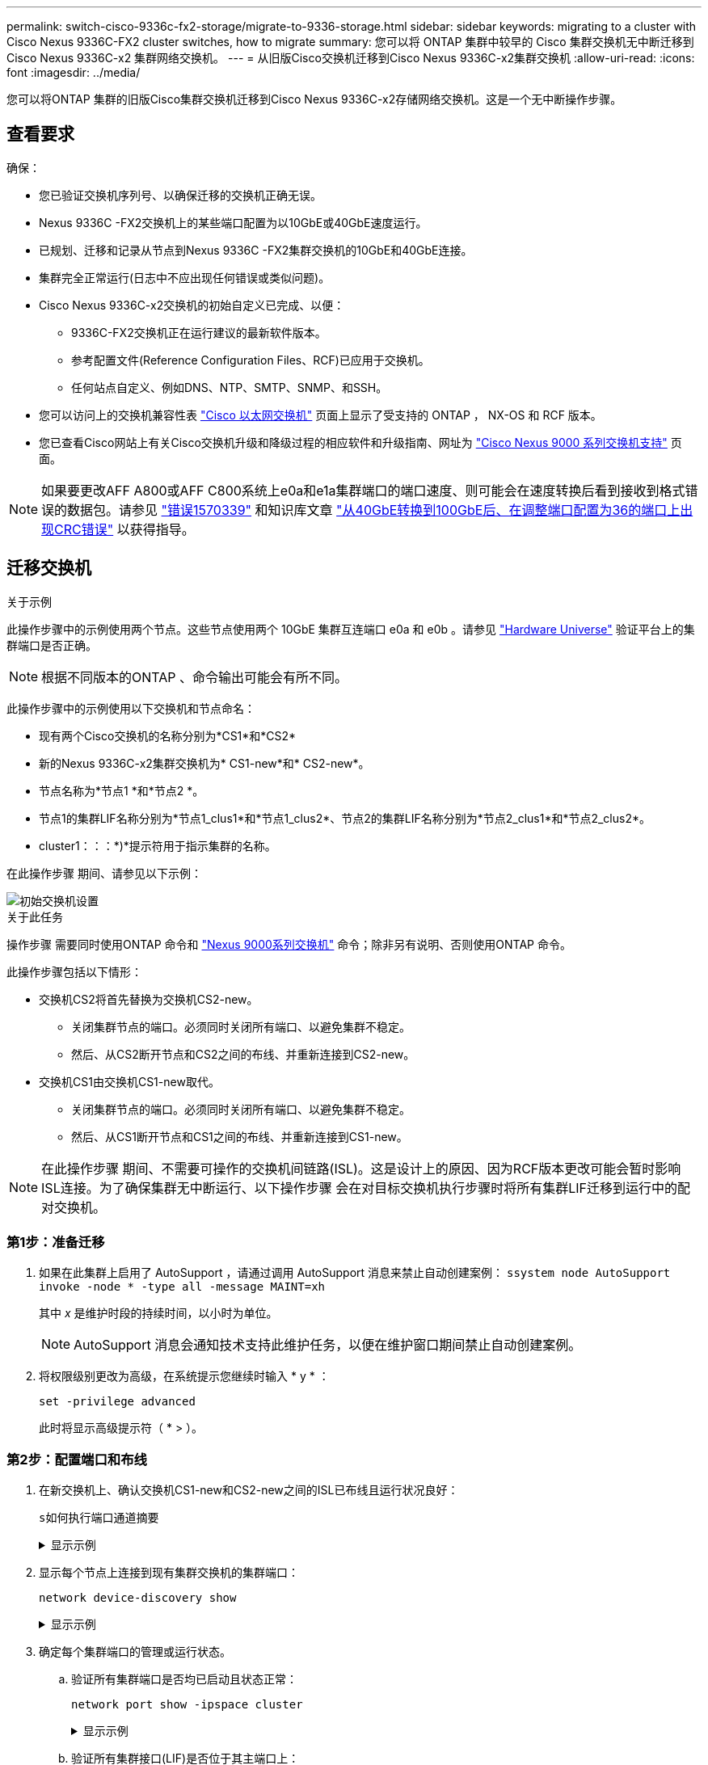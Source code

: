 ---
permalink: switch-cisco-9336c-fx2-storage/migrate-to-9336-storage.html 
sidebar: sidebar 
keywords: migrating to a cluster with Cisco Nexus 9336C-FX2 cluster switches, how to migrate 
summary: 您可以将 ONTAP 集群中较早的 Cisco 集群交换机无中断迁移到 Cisco Nexus 9336C-x2 集群网络交换机。 
---
= 从旧版Cisco交换机迁移到Cisco Nexus 9336C-x2集群交换机
:allow-uri-read: 
:icons: font
:imagesdir: ../media/


[role="lead"]
您可以将ONTAP 集群的旧版Cisco集群交换机迁移到Cisco Nexus 9336C-x2存储网络交换机。这是一个无中断操作步骤。



== 查看要求

确保：

* 您已验证交换机序列号、以确保迁移的交换机正确无误。
* Nexus 9336C -FX2交换机上的某些端口配置为以10GbE或40GbE速度运行。
* 已规划、迁移和记录从节点到Nexus 9336C -FX2集群交换机的10GbE和40GbE连接。
* 集群完全正常运行(日志中不应出现任何错误或类似问题)。
* Cisco Nexus 9336C-x2交换机的初始自定义已完成、以便：
+
** 9336C-FX2交换机正在运行建议的最新软件版本。
** 参考配置文件(Reference Configuration Files、RCF)已应用于交换机。
** 任何站点自定义、例如DNS、NTP、SMTP、SNMP、和SSH。


* 您可以访问上的交换机兼容性表 https://mysupport.netapp.com/site/info/cisco-ethernet-switch["Cisco 以太网交换机"^] 页面上显示了受支持的 ONTAP ， NX-OS 和 RCF 版本。
* 您已查看Cisco网站上有关Cisco交换机升级和降级过程的相应软件和升级指南、网址为 https://www.cisco.com/c/en/us/support/switches/nexus-9000-series-switches/series.html["Cisco Nexus 9000 系列交换机支持"^] 页面。



NOTE: 如果要更改AFF A800或AFF C800系统上e0a和e1a集群端口的端口速度、则可能会在速度转换后看到接收到格式错误的数据包。请参见  https://mysupport.netapp.com/site/bugs-online/product/ONTAP/BURT/1570339["错误1570339"^] 和知识库文章 https://kb.netapp.com/onprem/ontap/hardware/CRC_errors_on_T6_ports_after_converting_from_40GbE_to_100GbE["从40GbE转换到100GbE后、在调整端口配置为36的端口上出现CRC错误"^] 以获得指导。



== 迁移交换机

.关于示例
此操作步骤中的示例使用两个节点。这些节点使用两个 10GbE 集群互连端口 e0a 和 e0b 。请参见 https://hwu.netapp.com/["Hardware Universe"^] 验证平台上的集群端口是否正确。


NOTE: 根据不同版本的ONTAP 、命令输出可能会有所不同。

此操作步骤中的示例使用以下交换机和节点命名：

* 现有两个Cisco交换机的名称分别为*CS1*和*CS2*
* 新的Nexus 9336C-x2集群交换机为* CS1-new*和* CS2-new*。
* 节点名称为*节点1 *和*节点2 *。
* 节点1的集群LIF名称分别为*节点1_clus1*和*节点1_clus2*、节点2的集群LIF名称分别为*节点2_clus1*和*节点2_clus2*。
* cluster1：：：*)*提示符用于指示集群的名称。


在此操作步骤 期间、请参见以下示例：

image::../media/Initial_setup.png[初始交换机设置]

.关于此任务
操作步骤 需要同时使用ONTAP 命令和 https://www.cisco.com/c/en/us/support/switches/nexus-9000-series-switches/series.html["Nexus 9000系列交换机"^] 命令；除非另有说明、否则使用ONTAP 命令。

此操作步骤包括以下情形：

* 交换机CS2将首先替换为交换机CS2-new。
+
** 关闭集群节点的端口。必须同时关闭所有端口、以避免集群不稳定。
** 然后、从CS2断开节点和CS2之间的布线、并重新连接到CS2-new。


* 交换机CS1由交换机CS1-new取代。
+
** 关闭集群节点的端口。必须同时关闭所有端口、以避免集群不稳定。
** 然后、从CS1断开节点和CS1之间的布线、并重新连接到CS1-new。





NOTE: 在此操作步骤 期间、不需要可操作的交换机间链路(ISL)。这是设计上的原因、因为RCF版本更改可能会暂时影响ISL连接。为了确保集群无中断运行、以下操作步骤 会在对目标交换机执行步骤时将所有集群LIF迁移到运行中的配对交换机。



=== 第1步：准备迁移

. 如果在此集群上启用了 AutoSupport ，请通过调用 AutoSupport 消息来禁止自动创建案例： `ssystem node AutoSupport invoke -node * -type all -message MAINT=xh`
+
其中 _x_ 是维护时段的持续时间，以小时为单位。

+

NOTE: AutoSupport 消息会通知技术支持此维护任务，以便在维护窗口期间禁止自动创建案例。

. 将权限级别更改为高级，在系统提示您继续时输入 * y * ：
+
`set -privilege advanced`

+
此时将显示高级提示符（ * > ）。





=== 第2步：配置端口和布线

. 在新交换机上、确认交换机CS1-new和CS2-new之间的ISL已布线且运行状况良好：
+
`s如何执行端口通道摘要`

+
.显示示例
[%collapsible]
====
[listing, subs="+quotes"]
----
cs1-new# *show port-channel summary*
Flags:  D - Down        P - Up in port-channel (members)
        I - Individual  H - Hot-standby (LACP only)
        s - Suspended   r - Module-removed
        b - BFD Session Wait
        S - Switched    R - Routed
        U - Up (port-channel)
        p - Up in delay-lacp mode (member)
        M - Not in use. Min-links not met
--------------------------------------------------------------------------------
Group Port-       Type     Protocol  Member Ports
      Channel
--------------------------------------------------------------------------------
1     Po1(SU)     Eth      LACP      Eth1/35(P)   Eth1/36(P)

cs2-new# *show port-channel summary*
Flags:  D - Down        P - Up in port-channel (members)
        I - Individual  H - Hot-standby (LACP only)
        s - Suspended   r - Module-removed
        b - BFD Session Wait
        S - Switched    R - Routed
        U - Up (port-channel)
        p - Up in delay-lacp mode (member)
        M - Not in use. Min-links not met
--------------------------------------------------------------------------------
Group Port-       Type     Protocol  Member Ports
      Channel
--------------------------------------------------------------------------------
1     Po1(SU)     Eth      LACP      Eth1/35(P)   Eth1/36(P)
----
====
. 显示每个节点上连接到现有集群交换机的集群端口：
+
`network device-discovery show`

+
.显示示例
[%collapsible]
====
[listing, subs="+quotes"]
----
cluster1::*> *network device-discovery show -protocol cdp*
Node/       Local  Discovered
Protocol    Port   Device (LLDP: ChassisID)  Interface         Platform
----------- ------ ------------------------- ----------------  ----------------
node1      /cdp
            e0a    cs1                       Ethernet1/1        N5K-C5596UP
            e0b    cs2                       Ethernet1/2        N5K-C5596UP
node2      /cdp
            e0a    cs1                       Ethernet1/1        N5K-C5596UP
            e0b    cs2                       Ethernet1/2        N5K-C5596UP
----
====
. 确定每个集群端口的管理或运行状态。
+
.. 验证所有集群端口是否均已启动且状态正常：
+
`network port show -ipspace cluster`

+
.显示示例
[%collapsible]
====
[listing, subs="+quotes"]
----
cluster1::*> *network port show -ipspace Cluster*

Node: node1
                                                                       Ignore
                                                  Speed(Mbps) Health   Health
Port      IPspace      Broadcast Domain Link MTU  Admin/Oper  Status   Status
--------- ------------ ---------------- ---- ---- ----------- -------- ------
e0a       Cluster      Cluster          up   9000  auto/10000 healthy  false
e0b       Cluster      Cluster          up   9000  auto/10000 healthy  false

Node: node2
                                                                       Ignore
                                                  Speed(Mbps) Health   Health
Port      IPspace      Broadcast Domain Link MTU  Admin/Oper  Status   Status
--------- ------------ ---------------- ---- ---- ----------- -------- ------
e0a       Cluster      Cluster          up   9000  auto/10000 healthy  false
e0b       Cluster      Cluster          up   9000  auto/10000 healthy  false
----
====
.. 验证所有集群接口(LIF)是否位于其主端口上：
+
`network interface show -vserver cluster`

+
.显示示例
[%collapsible]
====
[listing, subs="+quotes"]
----
cluster1::*> *network interface show -vserver Cluster*

            Logical      Status     Network            Current     Current Is
Vserver     Interface    Admin/Oper Address/Mask       Node        Port    Home
----------- -----------  ---------- ------------------ ----------- ------- ----
Cluster
            node1_clus1  up/up      169.254.209.69/16  node1       e0a     true
            node1_clus2  up/up      169.254.49.125/16  node1       e0b     true
            node2_clus1  up/up      169.254.47.194/16  node2       e0a     true
            node2_clus2  up/up      169.254.19.183/16  node2       e0b     true
----
====
.. 验证集群是否同时显示两个集群交换机的信息：
+
`ssystem cluster-switch show -is-monitoring-enableed-Operational true`

+
.显示示例
[%collapsible]
====
[listing, subs="+quotes"]
----
cluster1::*> *system cluster-switch show -is-monitoring-enabled-operational true*
Switch                      Type               Address          Model
--------------------------- ------------------ ---------------- ---------------
cs1                         cluster-network    10.233.205.92    N5K-C5596UP
      Serial Number: FOXXXXXXXGS
       Is Monitored: true
             Reason: None
   Software Version: Cisco Nexus Operating System (NX-OS) Software, Version
                     9.3(4)
     Version Source: CDP

cs2                         cluster-network     10.233.205.93   N5K-C5596UP
      Serial Number: FOXXXXXXXGD
       Is Monitored: true
             Reason: None
   Software Version: Cisco Nexus Operating System (NX-OS) Software, Version
                     9.3(4)
     Version Source: CDP
----
====


. 在集群 LIF 上禁用自动还原。
+
`network interface modify -vserver cluster -lif *-auto-revert false`

+

NOTE: 禁用自动还原可确保ONTAP仅在交换机端口稍后关闭时对集群LUN进行故障转移。

. 在集群交换机CS2上、关闭连接到*所有*节点的集群端口的端口、以便对集群Lifs进行故障转移：
+
[listing, subs="+quotes"]
----
cs2(config)# *interface eth1/1-1/2*
cs2(config-if-range)# *shutdown*
----
. 验证集群SIFs是否已故障转移到集群交换机CS1上托管的端口。这可能需要几秒钟的时间。
+
`network interface show -vserver cluster`

+
.显示示例
[%collapsible]
====
[listing, subs="+quotes"]
----
cluster1::*> *network interface show -vserver Cluster*
            Logical       Status     Network            Current    Current Is
Vserver     Interface     Admin/Oper Address/Mask       Node       Port    Home
----------- ------------- ---------- ------------------ ---------- ------- ----
Cluster
            node1_clus1   up/up      169.254.3.4/16     node1      e0a     true
            node1_clus2   up/up      169.254.3.5/16     node1      e0a     false
            node2_clus1   up/up      169.254.3.8/16     node2      e0a     true
            node2_clus2   up/up      169.254.3.9/16     node2      e0a     false
----
====
. 验证集群是否运行正常：
+
`cluster show`

+
.显示示例
[%collapsible]
====
[listing, subs="+quotes"]
----
cluster1::*> cluster show
Node       Health  Eligibility   Epsilon
---------- ------- ------------- -------
node1      true    true          false
node2      true    true          false
----
====
. 将所有集群节点连接缆线从旧CS2交换机移至新的CS2交换机。
+
*集群节点连接电缆已移至CS2-new交换机*

+
image::../media/new_switch_cs1.png[已将集群节点连接缆线移至CS2新交换机]

. 确认已移至CS2-NEW的网络连接的运行状况：
+
`network port show -ipspace cluster`

+
.显示示例
[%collapsible]
====
[listing, subs="+quotes"]
----
cluster1::*> *network port show -ipspace Cluster*

Node: node1
                                                                       Ignore
                                                  Speed(Mbps) Health   Health
Port      IPspace      Broadcast Domain Link MTU  Admin/Oper  Status   Status
--------- ------------ ---------------- ---- ---- ----------- -------- ------
e0a       Cluster      Cluster          up   9000  auto/10000 healthy  false
e0b       Cluster      Cluster          up   9000  auto/10000 healthy  false

Node: node2
                                                                       Ignore
                                                  Speed(Mbps) Health   Health
Port      IPspace      Broadcast Domain Link MTU  Admin/Oper  Status   Status
--------- ------------ ---------------- ---- ---- ----------- -------- ------
e0a       Cluster      Cluster          up   9000  auto/10000 healthy  false
e0b       Cluster      Cluster          up   9000  auto/10000 healthy  false
----
====
+
移动的所有集群端口都应已启动。

. 检查集群端口上的邻居信息：
+
`network device-discovery show -protocol cdp`

+
.显示示例
[%collapsible]
====
[listing, subs="+quotes"]
----
cluster1::*> *network device-discovery show -protocol cdp*

Node/       Local  Discovered
Protocol    Port   Device (LLDP: ChassisID)  Interface      Platform
----------- ------ ------------------------- -------------  --------------
node1      /cdp
            e0a    cs1                       Ethernet1/1    N5K-C5596UP
            e0b    cs2-new                   Ethernet1/1/1  N9K-C9336C-FX2

node2      /cdp
            e0a    cs1                       Ethernet1/2    N5K-C5596UP
            e0b    cs2-new                   Ethernet1/1/2  N9K-C9336C-FX2
----
====
+
验证移动的集群端口是否将CS2-new交换机视为邻居。

. 从交换机CS2-NEW的角度确认交换机端口连接：
+
[listing, subs="+quotes"]
----
cs2-new# *show interface brief*
cs2-new# *show cdp neighbors*
----
. 在集群交换机CS1上、关闭连接到*所有*节点的集群端口的端口、以便对集群LI进行故障转移。
+
[listing, subs="+quotes"]
----
cs1(config)# *interface eth1/1-1/2*
cs1(config-if-range)# *shutdown*
----
+
所有集群的Sifs都会故障转移到CS2新交换机。

. 验证集群SIFs是否已故障转移到交换机CS2-NEW上托管的端口。这可能需要几秒钟的时间：
+
`network interface show -vserver cluster`

+
.显示示例
[%collapsible]
====
[listing, subs="+quotes"]
----
cluster1::*> *network interface show -vserver Cluster*
            Logical      Status     Network            Current     Current Is
Vserver     Interfac     Admin/Oper Address/Mask       Node        Port    Home
----------- ------------ ---------- ------------------ ----------- ------- ----
Cluster
            node1_clus1  up/up      169.254.3.4/16     node1       e0b     false
            node1_clus2  up/up      169.254.3.5/16     node1       e0b     true
            node2_clus1  up/up      169.254.3.8/16     node2       e0b     false
            node2_clus2  up/up      169.254.3.9/16     node2       e0b     true
----
====
. 验证集群是否运行正常：
+
`cluster show`

+
.显示示例
[%collapsible]
====
[listing, subs="+quotes"]
----
cluster1::*> *cluster show*
Node       Health  Eligibility   Epsilon
---------- ------- ------------- -------
node1      true    true          false
node2      true    true          false
----
====
. 将集群节点连接缆线从CS1移至新的CS1新交换机。
+
*集群节点连接电缆已移至CS1-new交换机*

+
image::../media/new_switch_cs2.png[集群节点连接缆线移至CS1新交换机]

. 确认已移至CS1-NEW的网络连接的运行状况：
+
`network port show -ipspace cluster`

+
.显示示例
[%collapsible]
====
[listing, subs="+quotes"]
----
cluster1::*> *network port show -ipspace Cluster*

Node: node1
                                                                       Ignore
                                                  Speed(Mbps) Health   Health
Port      IPspace      Broadcast Domain Link MTU  Admin/Oper  Status   Status
--------- ------------ ---------------- ---- ---- ----------- -------- ------
e0a       Cluster      Cluster          up   9000  auto/10000 healthy  false
e0b       Cluster      Cluster          up   9000  auto/10000 healthy  false

Node: node2
                                                                       Ignore
                                                  Speed(Mbps) Health   Health
Port      IPspace      Broadcast Domain Link MTU  Admin/Oper  Status   Status
--------- ------------ ---------------- ---- ---- ----------- -------- ------
e0a       Cluster      Cluster          up   9000  auto/10000 healthy  false
e0b       Cluster      Cluster          up   9000  auto/10000 healthy  false
----
====
+
移动的所有集群端口都应已启动。

. 检查集群端口上的邻居信息：
+
`network device-discovery show`

+
.显示示例
[%collapsible]
====
[listing, subs="+quotes"]
----
cluster1::*> *network device-discovery show -protocol cdp*
Node/       Local  Discovered
Protocol    Port   Device (LLDP: ChassisID)  Interface       Platform
----------- ------ ------------------------- --------------  --------------
node1      /cdp
            e0a    cs1-new                   Ethernet1/1/1   N9K-C9336C-FX2
            e0b    cs2-new                   Ethernet1/1/2   N9K-C9336C-FX2

node2      /cdp
            e0a    cs1-new                   Ethernet1/1/1   N9K-C9336C-FX2
            e0b    cs2-new                   Ethernet1/1/2   N9K-C9336C-FX2
----
====
+
验证移动的集群端口是否将CS1-new交换机视为邻居。

. 从交换机CS1-NEW的角度确认交换机端口连接：
+
[listing, subs="+quotes"]
----
cs1-new# *show interface brief*
cs1-new# *show cdp neighbors*
----
. 验证CS1-NEW和CS2-NEW之间的ISL是否仍正常运行：
+
`s如何执行端口通道摘要`

+
.显示示例
[%collapsible]
====
[listing, subs="+quotes"]
----
cs1-new# *show port-channel summary*
Flags:  D - Down        P - Up in port-channel (members)
        I - Individual  H - Hot-standby (LACP only)
        s - Suspended   r - Module-removed
        b - BFD Session Wait
        S - Switched    R - Routed
        U - Up (port-channel)
        p - Up in delay-lacp mode (member)
        M - Not in use. Min-links not met
--------------------------------------------------------------------------------
Group Port-       Type     Protocol  Member Ports
      Channel
--------------------------------------------------------------------------------
1     Po1(SU)     Eth      LACP      Eth1/35(P)   Eth1/36(P)

cs2-new# *show port-channel summary*
Flags:  D - Down        P - Up in port-channel (members)
        I - Individual  H - Hot-standby (LACP only)
        s - Suspended   r - Module-removed
        b - BFD Session Wait
        S - Switched    R - Routed
        U - Up (port-channel)
        p - Up in delay-lacp mode (member)
        M - Not in use. Min-links not met
--------------------------------------------------------------------------------
Group Port-       Type     Protocol  Member Ports
      Channel
--------------------------------------------------------------------------------
1     Po1(SU)     Eth      LACP      Eth1/35(P)   Eth1/36(P)
----
====




=== 第3步：验证配置

. 在集群 LIF 上启用自动还原。
+
`network interface modify -vserver cluster -lif *-auto-revert true`

. 验证集群LIF是否已还原到其主端口(这可能需要一分钟时间)：
+
`network interface show -vserver cluster`

+
如果集群LIF尚未还原到其主端口、请手动还原它们：

+
`network interface revert -vserver cluster -lif *`

. 验证集群是否运行正常：
+
`cluster show`

. 验证远程集群接口的连接：


[role="tabbed-block"]
====
.ONTAP 9.9.1及更高版本
--
您可以使用 `network interface check cluster-connectivity` 命令启动集群连接的可访问性检查、然后显示详细信息：

`network interface check cluster-connectivity start` 和 `network interface check cluster-connectivity show`

[listing, subs="+quotes"]
----
cluster1::*> *network interface check cluster-connectivity start*
----
*注：*请等待几秒钟、然后再运行show命令显示详细信息。

[listing, subs="+quotes"]
----
cluster1::*> *network interface check cluster-connectivity show*
                                  Source          Destination       Packet
Node   Date                       LIF             LIF               Loss
------ -------------------------- --------------- ----------------- -----------
node1
       3/5/2022 19:21:18 -06:00   node1_clus2      node2_clus1      none
       3/5/2022 19:21:20 -06:00   node1_clus2      node2_clus2      none

node2
       3/5/2022 19:21:18 -06:00   node2_clus2      node1_clus1      none
       3/5/2022 19:21:20 -06:00   node2_clus2      node1_clus2      none
----
--
.所有ONTAP版本
--
对于所有ONTAP版本、您还可以使用 `cluster ping-cluster -node <name>` 用于检查连接的命令：

`cluster ping-cluster -node <name>`

[listing, subs="+quotes"]
----
cluster1::*> *cluster ping-cluster -node node2*
Host is node2
Getting addresses from network interface table...
Cluster node1_clus1 169.254.209.69 node1     e0a
Cluster node1_clus2 169.254.49.125 node1     e0b
Cluster node2_clus1 169.254.47.194 node2     e0a
Cluster node2_clus2 169.254.19.183 node2     e0b
Local = 169.254.47.194 169.254.19.183
Remote = 169.254.209.69 169.254.49.125
Cluster Vserver Id = 4294967293
Ping status:
....
Basic connectivity succeeds on 4 path(s)
Basic connectivity fails on 0 path(s)
................
Detected 9000 byte MTU on 4 path(s):
    Local 169.254.19.183 to Remote 169.254.209.69
    Local 169.254.19.183 to Remote 169.254.49.125
    Local 169.254.47.194 to Remote 169.254.209.69
    Local 169.254.47.194 to Remote 169.254.49.125
Larger than PMTU communication succeeds on 4 path(s)
RPC status:
2 paths up, 0 paths down (tcp check)
2 paths up, 0 paths down (udp check)
----
--
====
. [[Step5]]启用以太网交换机运行状况监控器日志收集功能以收集与交换机相关的日志文件。


[role="tabbed-block"]
====
.ONTAP 9.8 及更高版本
--
使用以下两个命令启用以太网交换机运行状况监控器日志收集功能以收集交换机相关的日志文件：`ssystem switch Ethernet log setup-password`和`ssystem switch Ethernet log enable-Collection`

*注：*您需要交换机上*管理员*用户的密码。

输入： `ssystem switch Ethernet log setup-password`

[listing, subs="+quotes"]
----
cluster1::*> *system switch ethernet log setup-password*
Enter the switch name: <return>
The switch name entered is not recognized.
Choose from the following list:
cs1-new
cs2-new

cluster1::*> *system switch ethernet log setup-password*

Enter the switch name: *cs1-new*
RSA key fingerprint is e5:8b:c6:dc:e2:18:18:09:36:63:d9:63:dd:03:d9:cc
Do you want to continue? {y|n}::[n] *y*

Enter the password: <password of switch's admin user>
Enter the password again: <password of switch's admin user>

cluster1::*> *system switch ethernet log setup-password*

Enter the switch name: *cs2-new*
RSA key fingerprint is 57:49:86:a1:b9:80:6a:61:9a:86:8e:3c:e3:b7:1f:b1
Do you want to continue? {y|n}:: [n] *y*

Enter the password: <password of switch's admin user>
Enter the password again: <password of switch's admin user>
----
后跟： `ssystem switch Ethernet log enable-Collection`

[listing, subs="+quotes"]
----
cluster1::*> *system  switch ethernet log enable-collection*

Do you want to enable cluster log collection for all nodes in the cluster?
{y|n}: [n] *y*

Enabling cluster switch log collection.

cluster1::*>
----
*注：*如果其中任何一个命令返回错误、请联系NetApp支持部门。

--
.ONTAP 9.5P16、9.6P12和9.7P10及更高版本的修补程序版本
--
使用以下命令启用以太网交换机运行状况监控器日志收集功能以收集交换机相关的日志文件：`ssystem cluster-switch log setup-password`和`ssystem cluster-switch log enable-Collection`

*注：*您需要交换机上*管理员*用户的密码。

输入： `ssystem cluster-switch log setup-password`

[listing, subs="+quotes"]
----
cluster1::*> *system cluster-switch log setup-password*
Enter the switch name: <return>
The switch name entered is not recognized.
Choose from the following list:
cs1-new
cs2-new

cluster1::*> *system cluster-switch log setup-password*

Enter the switch name: *cs1-new*
RSA key fingerprint is e5:8b:c6:dc:e2:18:18:09:36:63:d9:63:dd:03:d9:cc
Do you want to continue? {y|n}::[n] *y*

Enter the password: <password of switch's admin user>
Enter the password again: <password of switch's admin user>

cluster1::*> *system cluster-switch log setup-password*

Enter the switch name: *cs2-new*
RSA key fingerprint is 57:49:86:a1:b9:80:6a:61:9a:86:8e:3c:e3:b7:1f:b1
Do you want to continue? {y|n}:: [n] *y*

Enter the password: <password of switch's admin user>
Enter the password again: <password of switch's admin user>
----
后跟： `ssystem cluster-switch log enable-Collection`

[listing, subs="+quotes"]
----
cluster1::*> *system cluster-switch log enable-collection*

Do you want to enable cluster log collection for all nodes in the cluster?
{y|n}: [n] *y*

Enabling cluster switch log collection.

cluster1::*>
----
*注：*如果其中任何一个命令返回错误、请联系NetApp支持部门。

--
====
. [[STEP6]]如果禁止自动创建案例、请通过调用AutoSupport 消息重新启用： `system node autosupport invoke -node * -type all -message MAINT=END`

